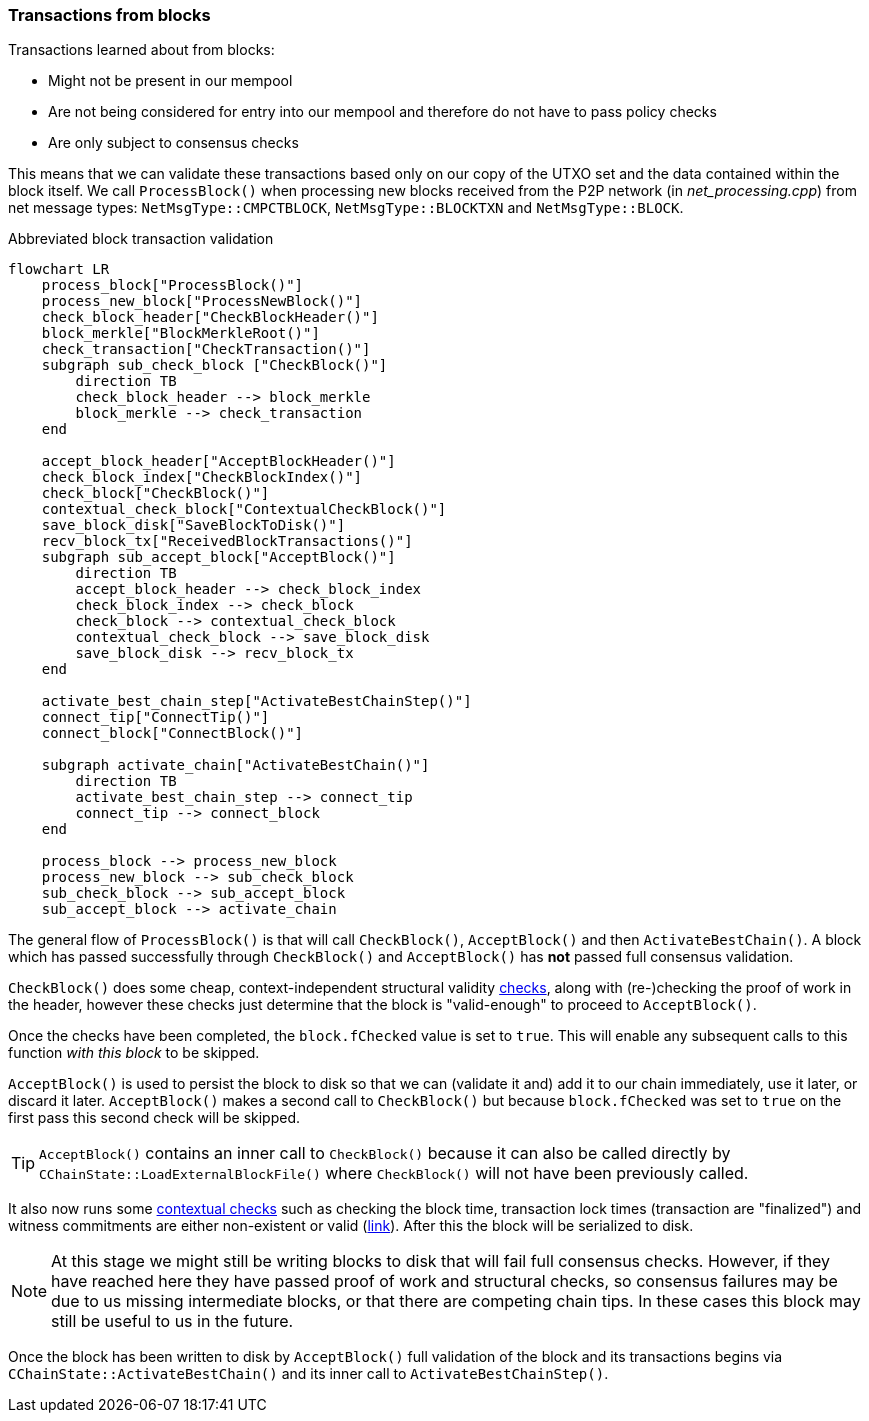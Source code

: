 :page-title: Transactions from blocks
:page-nav_order: 30
:page-parent: Transaction Validation
[[transactions_from_blocks]]
=== Transactions from blocks

Transactions learned about from blocks:

* Might not be present in our mempool
* Are not being considered for entry into our mempool and therefore do not have to pass policy checks
* Are only subject to consensus checks

This means that we can validate these transactions based only on our copy of the UTXO set and the data contained within the block itself.
We call `ProcessBlock()` when processing new blocks received from the P2P network (in _net_processing.cpp_) from net message types: `NetMsgType::CMPCTBLOCK`, `NetMsgType::BLOCKTXN` and `NetMsgType::BLOCK`.


.Abbreviated block transaction validation
[mermaid,target=block-tx-validation,format=svg,id=block-tx-validation]
....
flowchart LR
    process_block["ProcessBlock()"]
    process_new_block["ProcessNewBlock()"]
    check_block_header["CheckBlockHeader()"]
    block_merkle["BlockMerkleRoot()"]
    check_transaction["CheckTransaction()"]
    subgraph sub_check_block ["CheckBlock()"]
        direction TB
        check_block_header --> block_merkle
        block_merkle --> check_transaction
    end

    accept_block_header["AcceptBlockHeader()"]
    check_block_index["CheckBlockIndex()"]
    check_block["CheckBlock()"]
    contextual_check_block["ContextualCheckBlock()"]
    save_block_disk["SaveBlockToDisk()"]
    recv_block_tx["ReceivedBlockTransactions()"]
    subgraph sub_accept_block["AcceptBlock()"]
        direction TB
        accept_block_header --> check_block_index
        check_block_index --> check_block
        check_block --> contextual_check_block
        contextual_check_block --> save_block_disk
        save_block_disk --> recv_block_tx
    end

    activate_best_chain_step["ActivateBestChainStep()"]
    connect_tip["ConnectTip()"]
    connect_block["ConnectBlock()"]

    subgraph activate_chain["ActivateBestChain()"]
        direction TB
        activate_best_chain_step --> connect_tip
        connect_tip --> connect_block
    end

    process_block --> process_new_block
    process_new_block --> sub_check_block
    sub_check_block --> sub_accept_block
    sub_accept_block --> activate_chain
....

The general flow of `ProcessBlock()` is that will call `CheckBlock()`, `AcceptBlock()` and then `ActivateBestChain()`.
A block which has passed successfully through `CheckBlock()` and `AcceptBlock()` has *not* passed full consensus validation.

`CheckBlock()` does some cheap, context-independent structural validity https://github.com/bitcoin/bitcoin/blob/v23.0/src/validation.cpp#L3242-L3314[checks^], along with (re-)checking the proof of work in the header, however these checks just determine that the block is "valid-enough" to proceed to `AcceptBlock()`.

Once the checks have been completed, the `block.fChecked` value is set to `true`.
This will enable any subsequent calls to this function _with this block_ to be skipped.

`AcceptBlock()` is used to persist the block to disk so that we can (validate it and) add it to our chain immediately, use it later, or discard it later.
`AcceptBlock()` makes a second call to `CheckBlock()` but because `block.fChecked` was set to `true` on the first pass this second check will be skipped.

TIP: `AcceptBlock()` contains an inner call to `CheckBlock()` because it can also be called directly by `CChainState::LoadExternalBlockFile()` where `CheckBlock()` will not have been previously called.

It also now runs some https://github.com/bitcoin/bitcoin/blob/v23.0/src/validation.cpp#L3662-L3663[contextual checks^] such as checking the block time, transaction lock times (transaction are "finalized") and witness commitments are either non-existent or valid (https://github.com/bitcoin/bitcoin/blob/v23.0/src/validation.cpp#L3412-L3492[link^]).
After this the block will be serialized to disk.

[NOTE]
====
At this stage we might still be writing blocks to disk that will fail full consensus checks.
However, if they have reached here they have passed proof of work and structural checks, so consensus failures may be due to us missing intermediate blocks, or that there are competing chain tips.
In these cases this block may still be useful to us in the future.
====

Once the block has been written to disk by `AcceptBlock()` full validation of the block and its transactions begins via `CChainState::ActivateBestChain()` and its inner call to `ActivateBestChainStep()`.

////
As part of `ProcessBlock()` we end up calling `CheckBlock()` twice: once on the inner `ProcessNewBlock()` and, if this first is successful, once again inside of `AcceptBlock()`.
We find the following code comment inside `ProcessBlock()`:

._validation.cpp#ChainstateManager::ProcessNewBlock()_
[source,cpp,options=nowrap]
----
    // Skipping AcceptBlock() for CheckBlock() failures means that we will never mark a block as invalid if
    // CheckBlock() fails.  This is protective against consensus failure if there are any unknown forms of block
    // malleability that cause CheckBlock() to fail; see e.g. CVE-2012-2459 and
    // https://lists.linuxfoundation.org/pipermail/bitcoin-dev/2019-February/016697.html.  Because CheckBlock() is
    // not very expensive, the anti-DoS benefits of caching failure (of a definitely-invalid block) are not substantial.
    bool ret = CheckBlock(*block, state, chainparams.GetConsensus());
    if (ret) {
        // Store to disk
        ret = ActiveChainstate().AcceptBlock(block, state, &pindex, force_processing, nullptr, new_block);
    }
----

The threat vector being addressed is that a malicious node could create a block (with malleated merkle tree interior) but still have it compute the same merkle root.
This would lead to nodes marking this block as invalid as expected.
However, a valid un-malleated block **with the same merkle root**, which we might receive later from an honest peer, would be rejected by our node because we cache "bad" blocks using the `m_blockman.m_dirty_blockindex` set:

._validation.cpp#CChainState::AcceptBlock()_
[source,cpp,highlight=5,options=nowrap]
----
    if (!CheckBlock(block, state, m_params.GetConsensus()) ||
        !ContextualCheckBlock(block, state, m_params.GetConsensus(), pindex->pprev)) {
        if (state.IsInvalid() && state.GetResult() != BlockValidationResult::BLOCK_MUTATED) {
            pindex->nStatus |= BLOCK_FAILED_VALID;
            m_blockman.m_dirty_blockindex.insert(pindex);
        }
        return error("%s: %s", __func__, state.ToString());
    }
----

The rationale for caching bad blocks is so that we don't expend resources re-validating and propagating them, opening ourselves and the wider network up to a DoS vector, where an attacker can flood nodes with invalid blocks and hope they expend resources gossiping and re-validating them.

Therefore we call `CheckBlock()` first, and only try `AcceptBlock()` if this passes.

Note here how the developers have had to balance consideration for sensitive validation code, staying in consensus with the rest of the network and avoiding potential P2P DoS attacks.
This type of thinking is common across the codebase.
////

////
TODO: Note that the primary validation occurs inside `ConnectBlock()`, not `CheckBlock()` and `AcceptBlock()`
////

